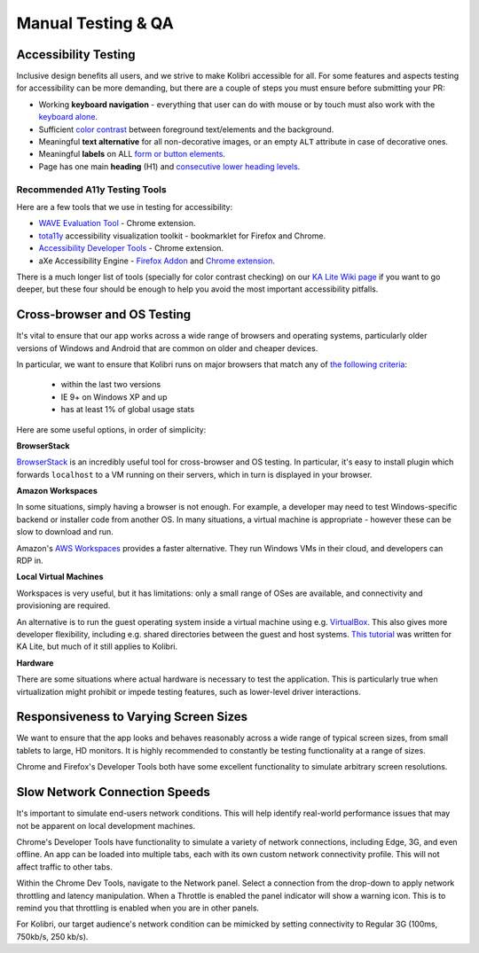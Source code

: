 
Manual Testing & QA
===================

Accessibility Testing
---------------------

Inclusive design benefits all users, and we strive to make Kolibri accessible for all. For some features and aspects testing for accessibility can be more demanding, but there are a couple of steps you must ensure before submitting your PR:

* Working **keyboard navigation** - everything that user can do with mouse or by touch must also work with the `keyboard alone <http://webaim.org/techniques/keyboard/>`_.
* Sufficient `color contrast <http://a11yproject.com/posts/what-is-color-contrast/>`_ between foreground text/elements and the background.
* Meaningful **text alternative** for all non-decorative images, or an empty ``ALT`` attribute in case of decorative ones.
* Meaningful **labels** on ALL `form or button elements <http://accessibility.psu.edu/forms/>`_.
* Page has one main **heading** (H1) and `consecutive lower heading levels <http://accessiblehtmlheadings.com/>`_.


Recommended A11y Testing Tools
______________________________

Here are a few tools that we use in testing for accessibility:

* `WAVE Evaluation Tool <http://wave.webaim.org/extension/>`_ - Chrome extension.
* `tota11y <http://khan.github.io/tota11y/>`_ accessibility visualization toolkit - bookmarklet for Firefox and Chrome. 
* `Accessibility Developer Tools <https://chrome.google.com/webstore/detail/accessibility-developer-t/fpkknkljclfencbdbgkenhalefipecmb>`_ - Chrome extension.
* aXe Accessibility Engine - `Firefox Addon <https://addons.mozilla.org/en-us/firefox/addon/axe-devtools/>`_ and `Chrome extension <https://chrome.google.com/webstore/detail/axe/lhdoppojpmngadmnindnejefpokejbdd>`_.

There is a much longer list of tools (specially for color contrast checking) on our `KA Lite Wiki page <https://github.com/learningequality/ka-lite/wiki/Accessibility-Resources-(Tools)>`_ if you want to go deeper, but these four should be enough to help you avoid the most important accessibility pitfalls.


Cross-browser and OS Testing
----------------------------

It's vital to ensure that our app works across a wide range of browsers and operating systems, particularly older versions of Windows and Android that are common on older and cheaper devices.

In particular, we want to ensure that Kolibri runs on major browsers that match any of `the following criteria <http://browserl.ist/?q=%3E+1%25%2C+last+2+versions%2C+ie+%3E%3D+9%2C+Firefox+ESR>`_:

 * within the last two versions
 * IE 9+ on Windows XP and up
 * has at least 1% of global usage stats

Here are some useful options, in order of simplicity:

**BrowserStack**

`BrowserStack <https://www.browserstack.com/>`_ is an incredibly useful tool for cross-browser and OS testing. In particular, it's easy to install plugin which forwards ``localhost`` to a VM running on their servers, which in turn is displayed in your browser.

**Amazon Workspaces**

In some situations, simply having a browser is not enough. For example, a developer may need to test Windows-specific backend or installer code from another OS. In many situations, a virtual machine is appropriate - however these can be slow to download and run.

Amazon's `AWS Workspaces <https://aws.amazon.com/workspaces/>`_ provides a faster alternative. They run Windows VMs in their cloud, and developers can RDP in.

**Local Virtual Machines**

Workspaces is very useful, but it has limitations: only a small range of OSes are available, and connectivity and provisioning are required.

An alternative is to run the guest operating system inside a virtual machine using e.g. `VirtualBox <https://www.virtualbox.org/wiki/Downloads>`_. This also gives more developer flexibility, including e.g. shared directories between the guest and host systems. `This tutorial <https://docs.google.com/document/d/10LgeCJmqsweui0yTTCDf4DjY5aoNNpXG8hF_DGKUHAI/edit>`_ was written for KA Lite, but much of it still applies to Kolibri.

**Hardware**

There are some situations where actual hardware is necessary to test the application. This is particularly true when virtualization might prohibit or impede testing features, such as lower-level driver interactions.


Responsiveness to Varying Screen Sizes
--------------------------------------

We want to ensure that the app looks and behaves reasonably across a wide range of typical screen sizes, from small tablets to large, HD monitors. It is highly recommended to constantly be testing functionality at a range of sizes.

Chrome and Firefox's Developer Tools both have some excellent functionality to simulate arbitrary screen resolutions.


Slow Network Connection Speeds
------------------------------

It's important to simulate end-users network conditions. This will help identify real-world performance issues that may not be apparent on local development machines.

Chrome's Developer Tools have functionality to simulate a variety of network connections, including Edge, 3G, and even offline. An app can be loaded into multiple tabs, each with its own custom network connectivity profile. This will not affect traffic to other tabs.

Within the Chrome Dev Tools, navigate to the Network panel. Select a connection from the drop-down to apply network throttling and latency manipulation. When a Throttle is enabled the panel indicator will show a warning icon. This is to remind you that throttling is enabled when you are in other panels.

For Kolibri, our target audience's network condition can be mimicked by setting connectivity to Regular 3G (100ms, 750kb/s, 250 kb/s).

